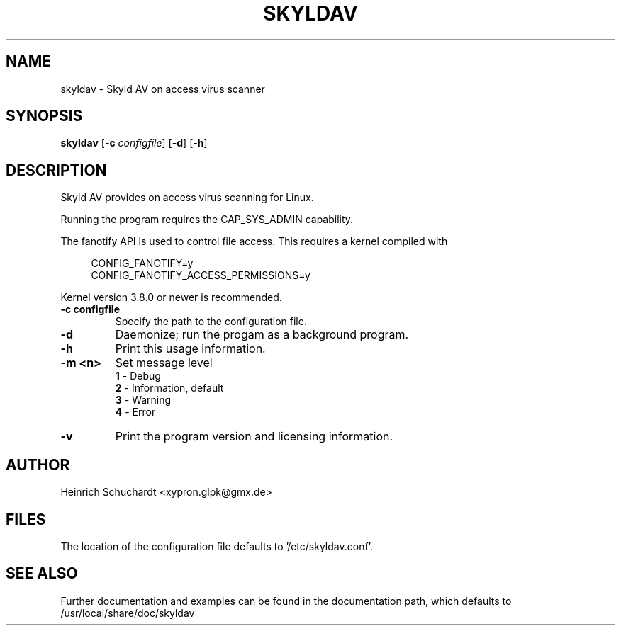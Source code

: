 .TH SKYLDAV 1 "June 21st, 2013" "version 0.1" "Skyld AV overview"
.SH NAME
skyldav \- Skyld AV on access virus scanner
.SH SYNOPSIS
.B skyldav
.RB [ \-c
.IR configfile ]
.RB [ \-d ]
.RB [ \-h ]
.SH DESCRIPTION
.PP
Skyld AV provides on access virus scanning for Linux.
.PP
Running the program requires the CAP_SYS_ADMIN capability.
.PP
The fanotify API is used to control file access. This requires a kernel compiled with

.in +4n
.sf
 CONFIG_FANOTIFY=y
 CONFIG_FANOTIFY_ACCESS_PERMISSIONS=y
.fi
.in

Kernel version 3.8.0 or newer is recommended.
.TP
.B \-c \fBconfigfile\fR
Specify the path to the configuration file.
.TP
.B \-d
Daemonize; run the progam as a background program.
.TP
.B \-h
Print this usage information.
.TP
.B \-m <n>
Set message level
.br
.B 1
- Debug
.br
.B 2
- Information, default
.br
.B 3
- Warning
.br
.B 4
- Error
.TP
.B \-v
Print the program version and licensing information.
.SH AUTHOR
Heinrich Schuchardt <xypron.glpk@gmx.de>
.SH FILES
The location of the configuration file defaults to '/etc/skyldav.conf'.
.SH SEE ALSO
Further documentation and examples can be found in the documentation
path, which defaults to /usr/local/share/doc/skyldav
